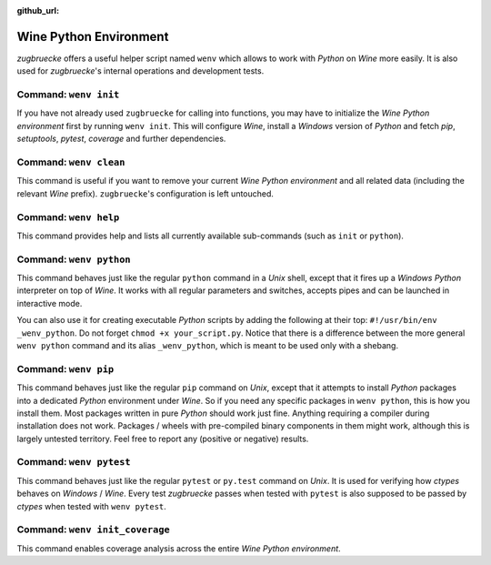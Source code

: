 :github_url:

.. _wineenv:

.. index::
	single: wenv python
	single: wenv pip
	single: wenv pytest
	single: wenv init
	triple: wine; python; environment
	module: zugbruecke.wenv

Wine Python Environment
=======================

*zugbruecke* offers a useful helper script named ``wenv`` which allows to work with *Python* on *Wine* more easily. It is also used for *zugbruecke*'s internal operations and development tests.

Command: ``wenv init``
----------------------

If you have not already used ``zugbruecke`` for calling into functions, you may have to initialize the *Wine Python environment* first by running ``wenv init``. This will configure *Wine*, install a *Windows* version of *Python* and fetch *pip*, *setuptools*, *pytest*, *coverage* and further dependencies.

Command: ``wenv clean``
-----------------------

This command is useful if you want to remove your current *Wine Python environment* and all related data (including the relevant *Wine* prefix). ``zugbruecke``'s configuration is left untouched.

Command: ``wenv help``
----------------------

This command provides help and lists all currently available sub-commands (such as ``init`` or ``python``).

Command: ``wenv python``
------------------------

This command behaves just like the regular ``python`` command in a *Unix* shell, except that it fires up a *Windows* *Python* interpreter on top of *Wine*. It works with all regular parameters and switches, accepts pipes and can be launched in interactive mode.

You can also use it for creating executable *Python* scripts by adding the following at their top: ``#!/usr/bin/env _wenv_python``. Do not forget ``chmod +x your_script.py``. Notice that there is a difference between the more general ``wenv python`` command and its alias ``_wenv_python``, which is meant to be used only with a shebang.

Command: ``wenv pip``
---------------------

This command behaves just like the regular ``pip`` command on *Unix*, except that it attempts to install *Python* packages into a dedicated *Python* environment under *Wine*. So if you need any specific packages in ``wenv python``, this is how you install them. Most packages written in pure *Python* should work just fine. Anything requiring a compiler during installation does not work. Packages / wheels with pre-compiled binary components in them might work, although this is largely untested territory. Feel free to report any (positive or negative) results.

Command: ``wenv pytest``
------------------------

This command behaves just like the regular ``pytest`` or ``py.test`` command on *Unix*. It is used for verifying how *ctypes* behaves on *Windows* / *Wine*. Every test *zugbruecke* passes when tested with ``pytest`` is also supposed to be passed by *ctypes* when tested with ``wenv pytest``.

Command: ``wenv init_coverage``
-------------------------------

This command enables coverage analysis across the entire *Wine Python environment*.
